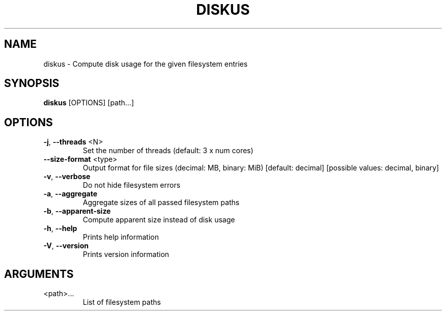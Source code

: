 .TH DISKUS "1"
.SH NAME
diskus - Compute disk usage for the given filesystem entries
.SH SYNOPSIS
.B diskus
.RB [OPTIONS]
.RB [path...]
.SH OPTIONS
.TP
\fB\-j\fR, \fB\-\-threads\fR <N>
Set the number of threads (default: 3 x num cores)
.TP
\fB\-\-size\-format\fR <type>
Output format for file sizes (decimal: MB, binary: MiB) [default: decimal]
[possible values: decimal, binary]
.TP
\fB\-v\fR, \fB\-\-verbose\fR
Do not hide filesystem errors
.TP
\fB\-a\fR, \fB\-\-aggregate\fR
Aggregate sizes of all passed filesystem paths
.TP
\fB\-b\fR, \fB\-\-apparent\-size\fR
Compute apparent size instead of disk usage
.TP
\fB\-h\fR, \fB\-\-help\fR
Prints help information
.TP
\fB\-V\fR, \fB\-\-version\fR
Prints version information
.SH ARGUMENTS
.TP
<path>...
List of filesystem paths
